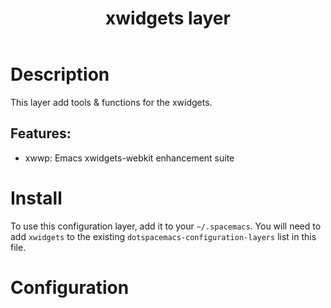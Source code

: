 #+TITLE: xwidgets layer

#+TAGS: private/xwidgets

* Table of Contents                     :TOC_5_gh:noexport:
- [[#description][Description]]
  - [[#features][Features:]]
- [[#install][Install]]
- [[#configuration][Configuration]]

* Description
This layer add tools & functions for the xwidgets.

** Features:
- xwwp: Emacs xwidgets-webkit enhancement suite

* Install
To use this configuration layer, add it to your =~/.spacemacs=. You will need to
add =xwidgets= to the existing =dotspacemacs-configuration-layers= list in this
file.

* Configuration
